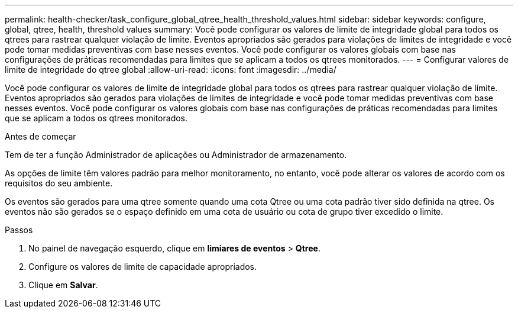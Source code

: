 ---
permalink: health-checker/task_configure_global_qtree_health_threshold_values.html 
sidebar: sidebar 
keywords: configure, global, qtree, health, threshold values 
summary: Você pode configurar os valores de limite de integridade global para todos os qtrees para rastrear qualquer violação de limite. Eventos apropriados são gerados para violações de limites de integridade e você pode tomar medidas preventivas com base nesses eventos. Você pode configurar os valores globais com base nas configurações de práticas recomendadas para limites que se aplicam a todos os qtrees monitorados. 
---
= Configurar valores de limite de integridade do qtree global
:allow-uri-read: 
:icons: font
:imagesdir: ../media/


[role="lead"]
Você pode configurar os valores de limite de integridade global para todos os qtrees para rastrear qualquer violação de limite. Eventos apropriados são gerados para violações de limites de integridade e você pode tomar medidas preventivas com base nesses eventos. Você pode configurar os valores globais com base nas configurações de práticas recomendadas para limites que se aplicam a todos os qtrees monitorados.

.Antes de começar
Tem de ter a função Administrador de aplicações ou Administrador de armazenamento.

As opções de limite têm valores padrão para melhor monitoramento, no entanto, você pode alterar os valores de acordo com os requisitos do seu ambiente.

Os eventos são gerados para uma qtree somente quando uma cota Qtree ou uma cota padrão tiver sido definida na qtree. Os eventos não são gerados se o espaço definido em uma cota de usuário ou cota de grupo tiver excedido o limite.

.Passos
. No painel de navegação esquerdo, clique em *limiares de eventos* > *Qtree*.
. Configure os valores de limite de capacidade apropriados.
. Clique em *Salvar*.

